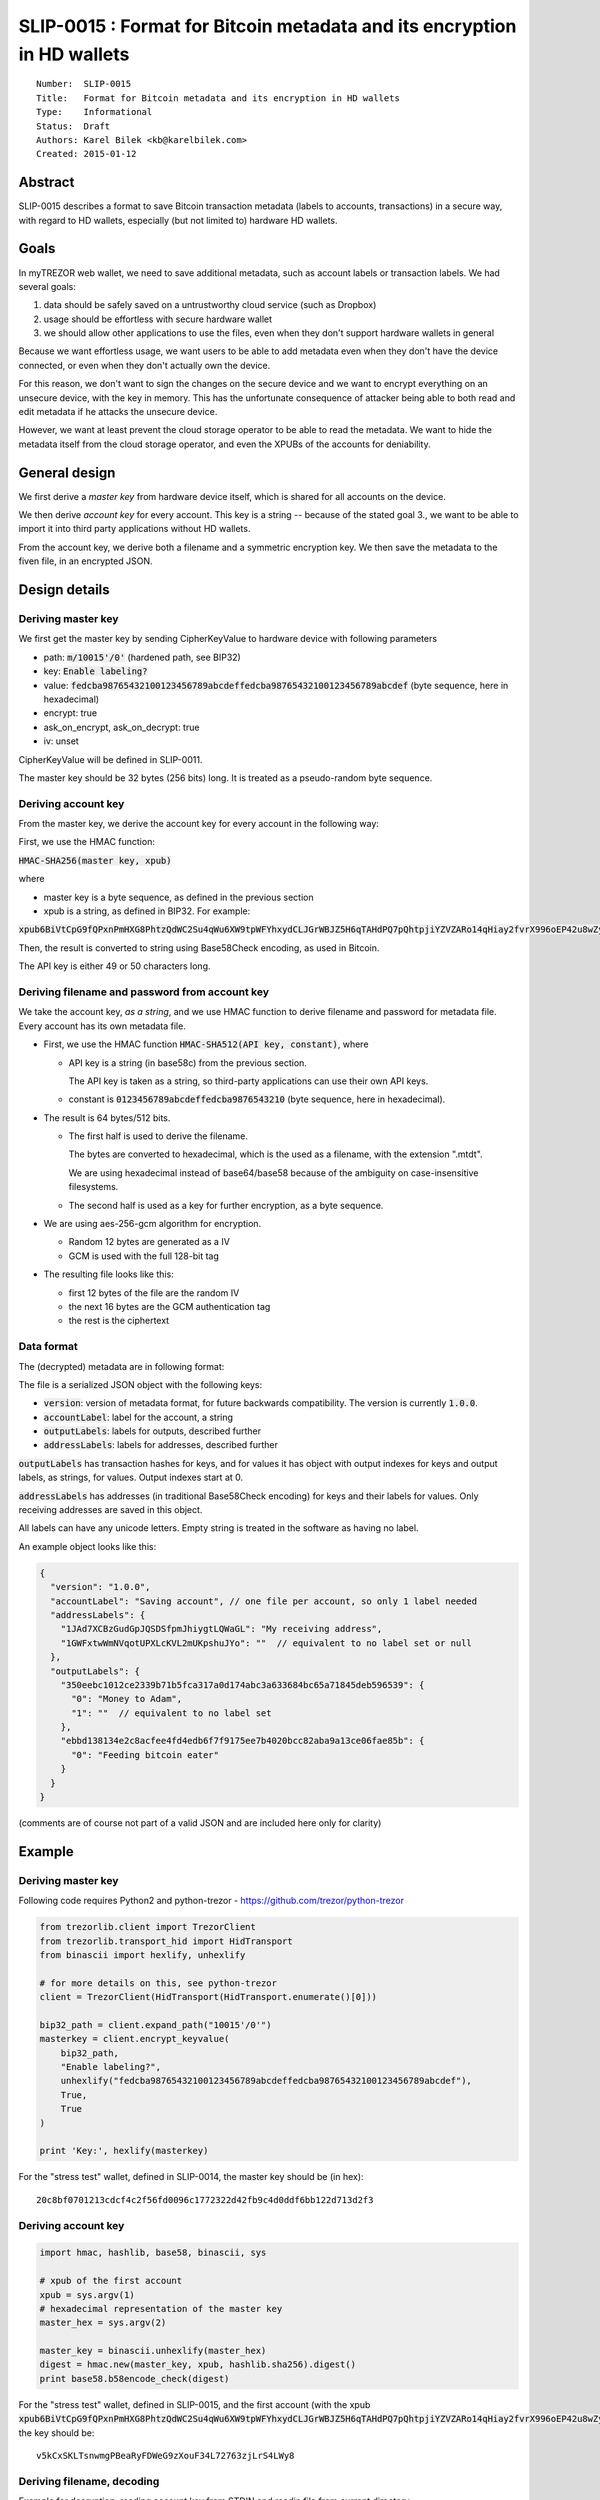 SLIP-0015 : Format for Bitcoin metadata and its encryption in HD wallets
============================================

::

  Number:  SLIP-0015
  Title:   Format for Bitcoin metadata and its encryption in HD wallets
  Type:    Informational
  Status:  Draft
  Authors: Karel Bilek <kb@karelbilek.com>
  Created: 2015-01-12

Abstract
----

SLIP-0015 describes a format to save Bitcoin transaction metadata (labels to accounts, transactions) 
in a secure way, with regard to HD wallets, especially (but not limited to) hardware HD wallets.

Goals
----------

In myTREZOR web wallet, we need to save additional metadata, such as account labels or transaction labels.
We had several goals:

1. data should be safely saved on a untrustworthy cloud service (such as Dropbox)
2. usage should be effortless with secure hardware wallet
3. we should allow other applications to use the files, even when they don't support hardware wallets in general

Because we want effortless usage, we want users to be able to add metadata even when they don't have the device connected, or even when they don't actually own the device. 

For this reason, we don't want to sign the changes on the secure device and we want to encrypt everything
on an unsecure device, with the key in memory. 
This has the unfortunate consequence of attacker being able to both read and edit metadata if he attacks 
the unsecure device.

However, we want at least prevent the cloud storage operator to be able to read the metadata. We want to hide 
the metadata itself from the cloud storage operator, and even the XPUBs of the accounts for deniability.

General design
-------
We first derive a *master key* from hardware device itself, which is shared for all accounts on the device.

We then derive *account key* for every account. This key is a string -- because of the stated goal 3., we want to be able to import it into third party applications without HD wallets.

From the account key, we derive both a filename and a symmetric encryption key. We then save the metadata to the fiven file, in an encrypted JSON.

Design details
----

Deriving master key
~~~~

We first get the master key by sending CipherKeyValue to hardware device with following parameters

* path: :code:`m/10015'/0'` (hardened path, see BIP32)
* key: :code:`Enable labeling?`
* value: :code:`fedcba98765432100123456789abcdeffedcba98765432100123456789abcdef` (byte sequence, here in hexadecimal)
* encrypt: true
* ask_on_encrypt, ask_on_decrypt: true
* iv: unset

CipherKeyValue will be defined in SLIP-0011.

The master key should be 32 bytes (256 bits) long. It is treated as a pseudo-random byte sequence.

Deriving account key
~~~~
From the master key, we derive the account key for every account in the following way:

First, we use the HMAC function:

:code:`HMAC-SHA256(master key, xpub)`

where 

* master key is a byte sequence, as defined in the previous section
* xpub is a string, as defined in BIP32. For example:
:code:`xpub6BiVtCpG9fQPxnPmHXG8PhtzQdWC2Su4qWu6XW9tpWFYhxydCLJGrWBJZ5H6qTAHdPQ7pQhtpjiYZVZARo14qHiay2fvrX996oEP42u8wZy`

Then, the result is converted to string using Base58Check encoding, as used in Bitcoin.

The API key is either 49 or 50 characters long.

Deriving filename and password from account key
~~~~

We take the account key, *as a string*, and we use HMAC function to derive filename and password for metadata file. Every account has its own metadata file.

* First, we use the HMAC function :code:`HMAC-SHA512(API key, constant)`, where 

  * API key is a string (in base58c) from the previous section. 
  
    The API key is taken as a string, so third-party applications can use their own API keys.

  * constant is :code:`0123456789abcdeffedcba9876543210` (byte sequence, here in hexadecimal).

* The result is 64 bytes/512 bits.

  * The first half is used to derive the filename. 
    
    The bytes are converted to hexadecimal, which is the used as a filename, with the extension ".mtdt". 
    
    We are using hexadecimal instead of base64/base58 because of the ambiguity on case-insensitive filesystems.

  * The second half is used as a key for further encryption, as a byte sequence.

* We are using aes-256-gcm algorithm for encryption.

  * Random 12 bytes are generated as a IV
  * GCM is used with the full 128-bit tag

* The resulting file looks like this:

  * first 12 bytes of the file are the random IV 
  * the next 16 bytes are the GCM authentication tag
  * the rest is the ciphertext

Data format
~~~~
The (decrypted) metadata are in following format:

The file is a serialized JSON object with the following keys:

* :code:`version`: version of metadata format, for future backwards compatibility. The version is currently :code:`1.0.0`.
* :code:`accountLabel`: label for the account, a string
* :code:`outputLabels`: labels for outputs, described further
* :code:`addressLabels`: labels for addresses, described further

:code:`outputLabels` has transaction hashes for keys, and for values it has object with output indexes for keys and output labels, as strings, for values. Output indexes start at 0.

:code:`addressLabels` has addresses (in traditional Base58Check encoding) for keys and their labels for values. Only receiving addresses are saved in this object.

All labels can have any unicode letters. Empty string is treated in the software as having no label.

An example object looks like this:


.. code:: json

    {
      "version": "1.0.0",
      "accountLabel": "Saving account", // one file per account, so only 1 label needed
      "addressLabels": {
        "1JAd7XCBzGudGpJQSDSfpmJhiygtLQWaGL": "My receiving address",
        "1GWFxtwWmNVqotUPXLcKVL2mUKpshuJYo": ""  // equivalent to no label set or null
      },
      "outputLabels": {
        "350eebc1012ce2339b71b5fca317a0d174abc3a633684bc65a71845deb596539": {
          "0": "Money to Adam",
          "1": ""  // equivalent to no label set
        },
        "ebbd138134e2c8acfee4fd4edb6f7f9175ee7b4020bcc82aba9a13ce06fae85b": {
          "0": "Feeding bitcoin eater"
        }
      }
    }

(comments are of course not part of a valid JSON and are included here only for clarity)

Example
----

Deriving master key
~~~~

Following code requires Python2 and python-trezor - https://github.com/trezor/python-trezor

.. code:: python

    from trezorlib.client import TrezorClient
    from trezorlib.transport_hid import HidTransport
    from binascii import hexlify, unhexlify

    # for more details on this, see python-trezor
    client = TrezorClient(HidTransport(HidTransport.enumerate()[0]))

    bip32_path = client.expand_path("10015'/0'")
    masterkey = client.encrypt_keyvalue(
        bip32_path,
        "Enable labeling?",
        unhexlify("fedcba98765432100123456789abcdeffedcba98765432100123456789abcdef"),
        True,
        True
    )

    print 'Key:', hexlify(masterkey)


For the "stress test" wallet, defined in SLIP-0014, the master key should be (in hex)::

    20c8bf0701213cdcf4c2f56fd0096c1772322d42fb9c4d0ddf6bb122d713d2f3

Deriving account key
~~~~

.. code:: python

    import hmac, hashlib, base58, binascii, sys

    # xpub of the first account
    xpub = sys.argv(1)
    # hexadecimal representation of the master key
    master_hex = sys.argv(2)

    master_key = binascii.unhexlify(master_hex)
    digest = hmac.new(master_key, xpub, hashlib.sha256).digest()
    print base58.b58encode_check(digest)
 
For the "stress test" wallet, defined in SLIP-0015, and the first account (with the xpub :code:`xpub6BiVtCpG9fQPxnPmHXG8PhtzQdWC2Su4qWu6XW9tpWFYhxydCLJGrWBJZ5H6qTAHdPQ7pQhtpjiYZVZARo14qHiay2fvrX996oEP42u8wZy`), the key should be::

    v5kCxSKLTsnwmgPBeaRyFDWeG9zXouF34L72763zjLrS4LWy8

Deriving filename, decoding
~~~~

Example for decryption, reading account key from STDIN and readin file from current directory

.. code:: python

    import hmac, hashlib, binascii, sys
    from cryptography.hazmat.primitives.ciphers import Cipher, algorithms, modes
    from cryptography.hazmat.backends import default_backend

    key = sys.argv[1]

    constant_hex = "0123456789abcdeffedcba9876543210"
    constant = binascii.unhexlify(constant_hex)
    digest = hmac.new(key, constant, hashlib.sha512).digest()

    filename_binary = digest[0:32]

    # right now the file needs to be in the working directory
    filename = binascii.hexlify(filename_binary) + ".mtdt"

    backend = default_backend()
    cipherkey = digest[32:64]

    with open(filename, "rb") as f:
        iv = f.read(12)
        tag = f.read(16)
        cipher = Cipher(algorithms.AES(cipherkey), modes.GCM(iv, tag), backend=backend)
        decryptor = cipher.decryptor()
        data = "";
        while True:
            block = f.read(16)
            # data are not authenticated yet
            if block:
                data = data + decryptor.update(block)
            else:
                break
        # throws exception when the tag is wrong
        data = data + decryptor.finalize()

    print data

With the key :code:`v5kCxSKLTsnwmgPBeaRyFDWeG9zXouF34L72763zjLrS4LWy8`, filename :code:`08108c3a46882bb71a5df59f4962e02f89a63efb1cf5f32ded94694528be6cec.mtdt` and the data (in hex)

.. code::

    d32a5831b74ba04cdf44309fbb96a1b464fe5d4a27d1e753c30602ba1947
    3cca7d8734e8b9442dbd41d530c42e03fea59a5d38b21392f3e4a135eb07
    009d5a8b9996055b7aff076918c4ed63ee49db56c5a6b069cac7f221f704
    5af7197cdbb562ba004d7a6f06eb7cffd1dfb177fd652e66c2d05d944b58
    85d6a104853a0d07e4cebff3513a2f6a1c8ff6f4f98ce222f3d601f1c796
    d070b7523649e10242dfe78cb2db50e826dd18b1f65213f5c0748577ecc9
    7b8e13ab9cd0c5fe7b76635717c64ad352064a3321df6bbfa2db8ef8c692
    55ef9d8a8dfbce9c6ad3029bbdcf1b2bb04795fd96aa95d27e6ca1ed2658
    bfb108b44dac2159184d6e3cabe341e2ec5d83756aeb8c408e92fe6ca3e6
    3d4c0d644aa2648341506324574d205934c65f54979b1d684f7a2442e8d5
    2149ed67449019e6091aa182afcaf5aa1fa8bf3114ee7b46e47b4c6648d1
    d1355cefd10081be6e8c7bdf1b2ff14d8896b1ede811fa1aa2c024a6ebf3
    6baf0a8d6afa2975bf551e8bc3f03117b42dc4cbe2a6bd700f2fda40c78a
    48627ebc130286ba98

we should get to file, similar to the one above. Similarly, this is the for encrypting

.. code:: python

    import hmac, hashlib, binascii, sys, os
    from cryptography.hazmat.primitives.ciphers import Cipher, algorithms, modes
    from cryptography.hazmat.backends import default_backend

    key = sys.argv[1]

    constant_hex = "0123456789abcdeffedcba9876543210"
    constant = binascii.unhexlify(constant_hex)
    digest = hmac.new(key, constant, hashlib.sha512).digest()

    filename_binary = digest[0:32]

    # right now the file needs to be in the working directory
    filename = binascii.hexlify(filename_binary) + ".mtdt"

    # hardcoded
    data = """{
        "accountLabel": "Saving account",
        "addressLabels": {
          "1JAd7XCBzGudGpJQSDSfpmJhiygtLQWaGL": "My receiving address",
          "1GWFxtwWmNVqotUPXLcKVL2mUKpshuJYo": ""
        },
        "version": "1.0.0",
        "outputLabels": {
          "350eebc1012ce2339b71b5fca317a0d174abc3a633684bc65a71845deb596539": {
            "0": "Money to Adam"
          },
          "ebbd138134e2c8acfee4fd4edb6f7f9175ee7b4020bcc82aba9a13ce06fae85b": {
            "0": "Feeding bitcoin eater"
          }
        }
      }"""

    backend = default_backend()
    cipherkey = digest[32:64]

    iv = os.urandom(12)
    cipher = Cipher(algorithms.AES(cipherkey), modes.GCM(iv), backend=backend)
    encryptor = cipher.encryptor()

    ctext = encryptor.update(data) + encryptor.finalize()
    tag = encryptor.tag

    with open(filename, "wb") as f:
        f.write(iv)
        f.write(tag)
        f.write(ctext)

